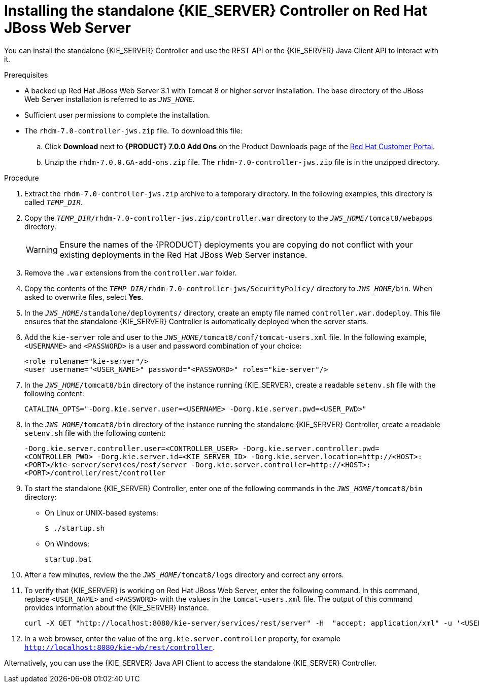 [id='controller-standalone-jws-install-proc']
= Installing the standalone {KIE_SERVER} Controller on Red Hat JBoss Web Server

You can install the standalone {KIE_SERVER} Controller and use the REST API or the {KIE_SERVER} Java Client API to interact with it.

.Prerequisites
* A backed up Red Hat JBoss Web Server 3.1 with Tomcat 8 or higher server installation. The base directory of the JBoss Web Server installation is referred to as `__JWS_HOME__`. 
* Sufficient user permissions to complete the installation.
* The `rhdm-7.0-controller-jws.zip` file. To download this file:
+
--
.. Click *Download* next to *{PRODUCT} 7.0.0 Add Ons* on the Product Downloads page of the https://access.redhat.com[Red Hat Customer Portal].
.. Unzip the `rhdm-7.0.0.GA-add-ons.zip` file. The `rhdm-7.0-controller-jws.zip` file is in the unzipped directory.
--

.Procedure
. Extract the `rhdm-7.0-controller-jws.zip` archive to a temporary directory. In the following examples, this directory is called `__TEMP_DIR__`.
. Copy the `__TEMP_DIR__/rhdm-7.0-controller-jws.zip/controller.war` directory to the `_JWS_HOME_/tomcat8/webapps` directory.
+
WARNING: Ensure the names of the {PRODUCT} deployments you are copying do not conflict with your existing deployments in the Red Hat JBoss Web Server instance.
. Remove the `.war` extensions from the `controller.war` folder.
. Copy the contents of the `__TEMP_DIR__/rhdm-7.0-controller-jws/SecurityPolicy/` directory to `__JWS_HOME__/bin`. When asked to overwrite files, select *Yes*.
. In the `__JWS_HOME__/standalone/deployments/` directory, create an empty file named `controller.war.dodeploy`. This file ensures that the standalone {KIE_SERVER} Controller is automatically deployed when the server starts.
. Add the `kie-server` role and user to the `_JWS_HOME_/tomcat8/conf/tomcat-users.xml` file. In the following example,  `<USERNAME>` and `<PASSWORD>` is a user and password combination of your choice:
+
[source]
----
<role rolename="kie-server"/>
<user username="<USER_NAME>" password="<PASSWORD>" roles="kie-server"/>
----

. In the `_JWS_HOME_/tomcat8/bin` directory of the instance running {KIE_SERVER}, create a readable `setenv.sh` file with the following content:
+
`CATALINA_OPTS="-Dorg.kie.server.user=<USERNAME> -Dorg.kie.server.pwd=<USER_PWD>"` 
. In the `_JWS_HOME_/tomcat8/bin` directory of the instance running the standalone {KIE_SERVER} Controller, create a readable `setenv.sh` file with the following content:
+
`-Dorg.kie.server.controller.user=<CONTROLLER_USER> 
-Dorg.kie.server.controller.pwd=<CONTROLLER_PWD> 
-Dorg.kie.server.id=<KIE_SERVER_ID>
-Dorg.kie.server.location=http://<HOST>:<PORT>/kie-server/services/rest/server
-Dorg.kie.server.controller=http://<HOST>:<PORT>/controller/rest/controller` 
+
. To start the standalone {KIE_SERVER} Controller, enter one of the following commands in the `_JWS_HOME_/tomcat8/bin` directory:
+
** On Linux or UNIX-based systems:
+
[source,bash]
----
$ ./startup.sh
----
** On Windows:
+
[source,bash]
----
startup.bat
----
. After a few minutes, review the the `_JWS_HOME_/tomcat8/logs` directory and correct any errors.
. To verify that {KIE_SERVER} is working on Red Hat JBoss Web Server, enter the following command. In this command, replace `<USER_NAME>` and `<PASSWORD>` with the values in the `tomcat-users.xml` file. The output of this command provides information about the {KIE_SERVER} instance.
+
[source]
----
curl -X GET "http://localhost:8080/kie-server/services/rest/server" -H  "accept: application/xml" -u '<USER_NAME>:<PASSWORD>'
----

. In a web browser, enter the value of the `org.kie.server.controller` property, for example `http://localhost:8080/kie-wb/rest/controller`.
[Note]
====
Alternatively, you can use the {KIE_SERVER} Java API Client to access the standalone {KIE_SERVER} Controller.
====
